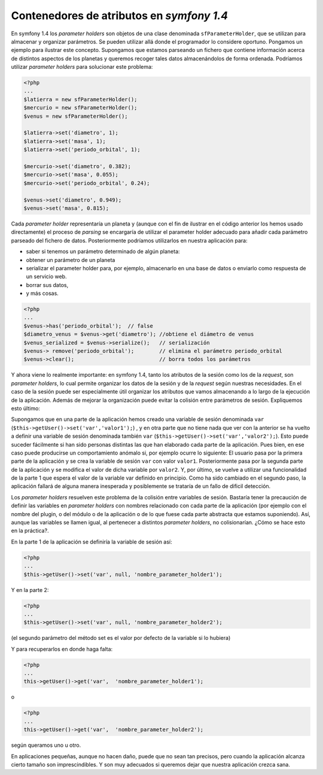 Contenedores de atributos en *symfony 1.4*
==========================================

En symfony 1.4 los *parameter holders* son objetos de una clase denominada 
``sfParameterHolder``, que se utilizan para almacenar y organizar parámetros. Se pueden
utilizar allá donde el programador lo considere oportuno. Pongamos un ejemplo para ilustrar
este concepto. Supongamos que estamos parseando un fichero que contiene información acerca
de distintos aspectos de los planetas y queremos recoger tales datos almacenándolos de 
forma ordenada. Podríamos utilizar *parameter holders* para solucionar este problema:

.. code-block:: php
   
    <?php
    ...
    $latierra = new sfParameterHolder();
    $mercurio = new sfParameterHolder();
    $venus = new sfParameterHolder();
    
    $latierra->set('diametro', 1);
    $latierra->set('masa', 1);
    $latierra->set('periodo_orbital', 1);
    
    $mercurio->set('diametro', 0.382);
    $mercurio->set('masa', 0.055);
    $mercurio->set('periodo_orbital', 0.24);
    
    $venus->set('diametro', 0.949);
    $venus->set('masa', 0.815);
    

Cada *parameter holder* representaría un planeta y (aunque con el fin de ilustrar en el
código anterior los hemos usado directamente) el proceso de *parsing* se encargaría de 
utilizar el parameter holder adecuado para añadir cada parámetro parseado del fichero de
datos. Posteriormente podríamos utilizarlos en nuestra aplicación  para:

* saber si tenemos un parámetro determinado de algún planeta:

* obtener un parámetro de un planeta

* serializar el parameter holder para, por ejemplo, almacenarlo en una base de datos o enviarlo como respuesta de un servicio web.

* borrar sus datos,

* y más cosas.

.. code-block:: php

    <?php
    ...
    $venus->has('periodo_orbital');  // false
    $diametro_venus = $venus->get('diametro'); //obtiene el diámetro de venus
    $venus_serialized = $venus->serialize();   // serialización
    $venus-> remove('periodo_orbital');        // elimina el parámetro periodo_orbital
    $venus->clear();                           // borra todos los parámetros

Y ahora viene lo realmente importante: en symfony 1.4, tanto los atributos de la sesión 
como los de la *request*, son *parameter holders*, lo cual permite organizar los datos de
la sesión y de la *request* según nuestras necesidades. En el caso de la sesión puede ser
especialmente útil organizar los atributos que vamos almacenando a lo largo de la ejecución
de la aplicación. Además de mejorar la organización puede evitar la colisión entre
parámetros de sesión. Expliquemos esto último:

Supongamos que en una parte de la aplicación hemos creado una variable de sesión denominada
``var`` (``$this->getUser()->set('var','valor1');``) , y en otra parte que no tiene nada que ver 
con la anterior se ha vuelto a definir una variable de sesión denominada también ``var`` 
(``$this->getUser()->set('var','valor2');``).  Esto puede suceder fácilmente si han sido 
personas distintas las que han elaborado cada parte de la aplicación. Pues bien, en ese
caso puede producirse un comportamiento anómalo si, por ejemplo ocurre lo siguiente: El 
usuario pasa por la primera parte de la aplicación y se crea la variable de sesión ``var``
con valor ``valor1``. Posteriormente pasa por la segunda parte de la aplicación y se 
modifica el valor de dicha variable por ``valor2``. Y, por último, se vuelve a utilizar una
funcionalidad de la parte 1 que espera el valor de la variable var definido en principio.
Como ha sido cambiado en el segundo paso, la aplicación fallará de alguna manera inesperada
y posiblemente se trataría de un fallo de dificil detección.

Los *parameter holders* resuelven este problema de la colisión entre variables de sesión. 
Bastaría tener la precaución de definir las variables en *parameter holders* con nombres 
relacionado con cada parte de la aplicación (por ejemplo con el nombre del plugin, o del
módulo o de la aplicación o de lo que fuese cada parte abstracta que estamos suponiendo).
Así, aunque las variables se llamen igual, al pertenecer a distintos *parameter holders*,
no colisionarían. ¿Cómo se hace esto en la práctica?.

En la parte 1 de la aplicación se definiría la variable de sesión así:

.. code-block:: php

    <?php
    ...
    $this->getUser()->set('var', null, 'nombre_parameter_holder1');

Y en la parte 2:

.. code-block:: php

    <?php 
    ...
    $this->getUser()->set('var', null, 'nombre_parameter_holder2');

(el segundo parámetro del método set es el valor por defecto de la variable si lo hubiera)

Y para recuperarlos en donde haga falta:

.. code-block:: php

   <?php
   ...
   this->getUser()->get('var',  'nombre_parameter_holder1');

o

.. code-block:: php

   <?php 
   ...
   this->getUser()->get('var',  'nombre_parameter_holder2');
   
según queramos uno u otro.

En aplicaciones pequeñas, aunque no hacen daño, puede que no sean tan precisos, pero cuando
la aplicación alcanza cierto tamaño son imprescindibles. Y son muy adecuados si queremos 
dejar que nuestra aplicación crezca sana.